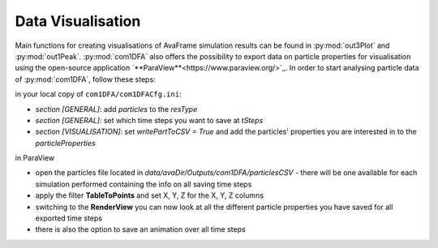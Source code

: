 Data Visualisation
==========================


Main functions for creating visualisations of AvaFrame simulation results can be found in
:py:mod:`out3Plot` and :py:mod:`out1Peak`.
:py:mod:`com1DFA` also offers the possibility to export data on particle properties for visualisation using the open-source  application `**ParaView**<https://www.paraview.org/>`_.
In order to start analysing particle data of :py:mod:`com1DFA`, follow these steps:

in your local copy of ``com1DFA/com1DFACfg.ini``:

* *section [GENERAL]*: add `particles` to the `resType`

* *section [GENERAL]*: set which time steps you want to save at `tSteps`

* *section [VISUALISATION]*: set `writePartToCSV = True` and add the particles' properties
  you are interested in to the `particleProperties`

in ParaView

* open the particles file located in `data/avaDir/Outputs/com1DFA/particlesCSV` - there will be one
  available for each simulation performed containing the info on all saving time steps

* apply the filter **TableToPoints** and set X, Y, Z for the X, Y, Z columns

* switching to the **RenderView** you can now look at all the different particle properties you have saved
  for all exported time steps

* there is also the option to save an animation over all time steps
